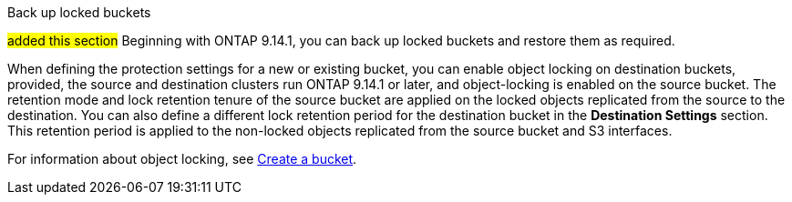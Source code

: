 .Back up locked buckets
##added this section##
Beginning with ONTAP 9.14.1, you can back up locked buckets and restore them as required. 

When defining the protection settings for a new or existing bucket, you can enable object locking on destination buckets, provided, the source and destination clusters run ONTAP 9.14.1 or later, and object-locking is enabled on the source bucket. The retention mode and lock retention tenure of the source bucket are applied on the locked objects replicated from the source to the destination. You can also define a different lock retention period for the destination bucket in the *Destination Settings* section. This retention period is applied to the non-locked objects replicated from the source bucket and S3 interfaces.

For information about object locking, see link:../s3-config/create-bucket-task.html[Create a bucket].


// 17-Oct-2023 ONTAPDOC-1364

